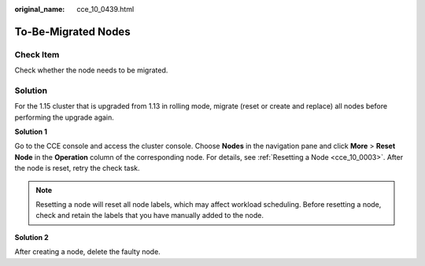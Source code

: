 :original_name: cce_10_0439.html

.. _cce_10_0439:

To-Be-Migrated Nodes
====================

Check Item
----------

Check whether the node needs to be migrated.

Solution
--------

For the 1.15 cluster that is upgraded from 1.13 in rolling mode, migrate (reset or create and replace) all nodes before performing the upgrade again.

**Solution 1**

Go to the CCE console and access the cluster console. Choose **Nodes** in the navigation pane and click **More** > **Reset Node** in the **Operation** column of the corresponding node. For details, see :ref:`Resetting a Node <cce_10_0003>`. After the node is reset, retry the check task.

.. note::

   Resetting a node will reset all node labels, which may affect workload scheduling. Before resetting a node, check and retain the labels that you have manually added to the node.

**Solution 2**

After creating a node, delete the faulty node.

